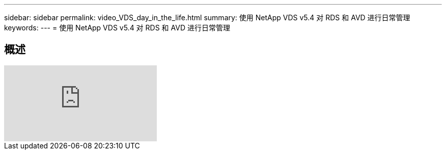 ---
sidebar: sidebar 
permalink: video_VDS_day_in_the_life.html 
summary: 使用 NetApp VDS v5.4 对 RDS 和 AVD 进行日常管理 
keywords:  
---
= 使用 NetApp VDS v5.4 对 RDS 和 AVD 进行日常管理




== 概述

video::uGEgA3hFdM4[youtube, ]